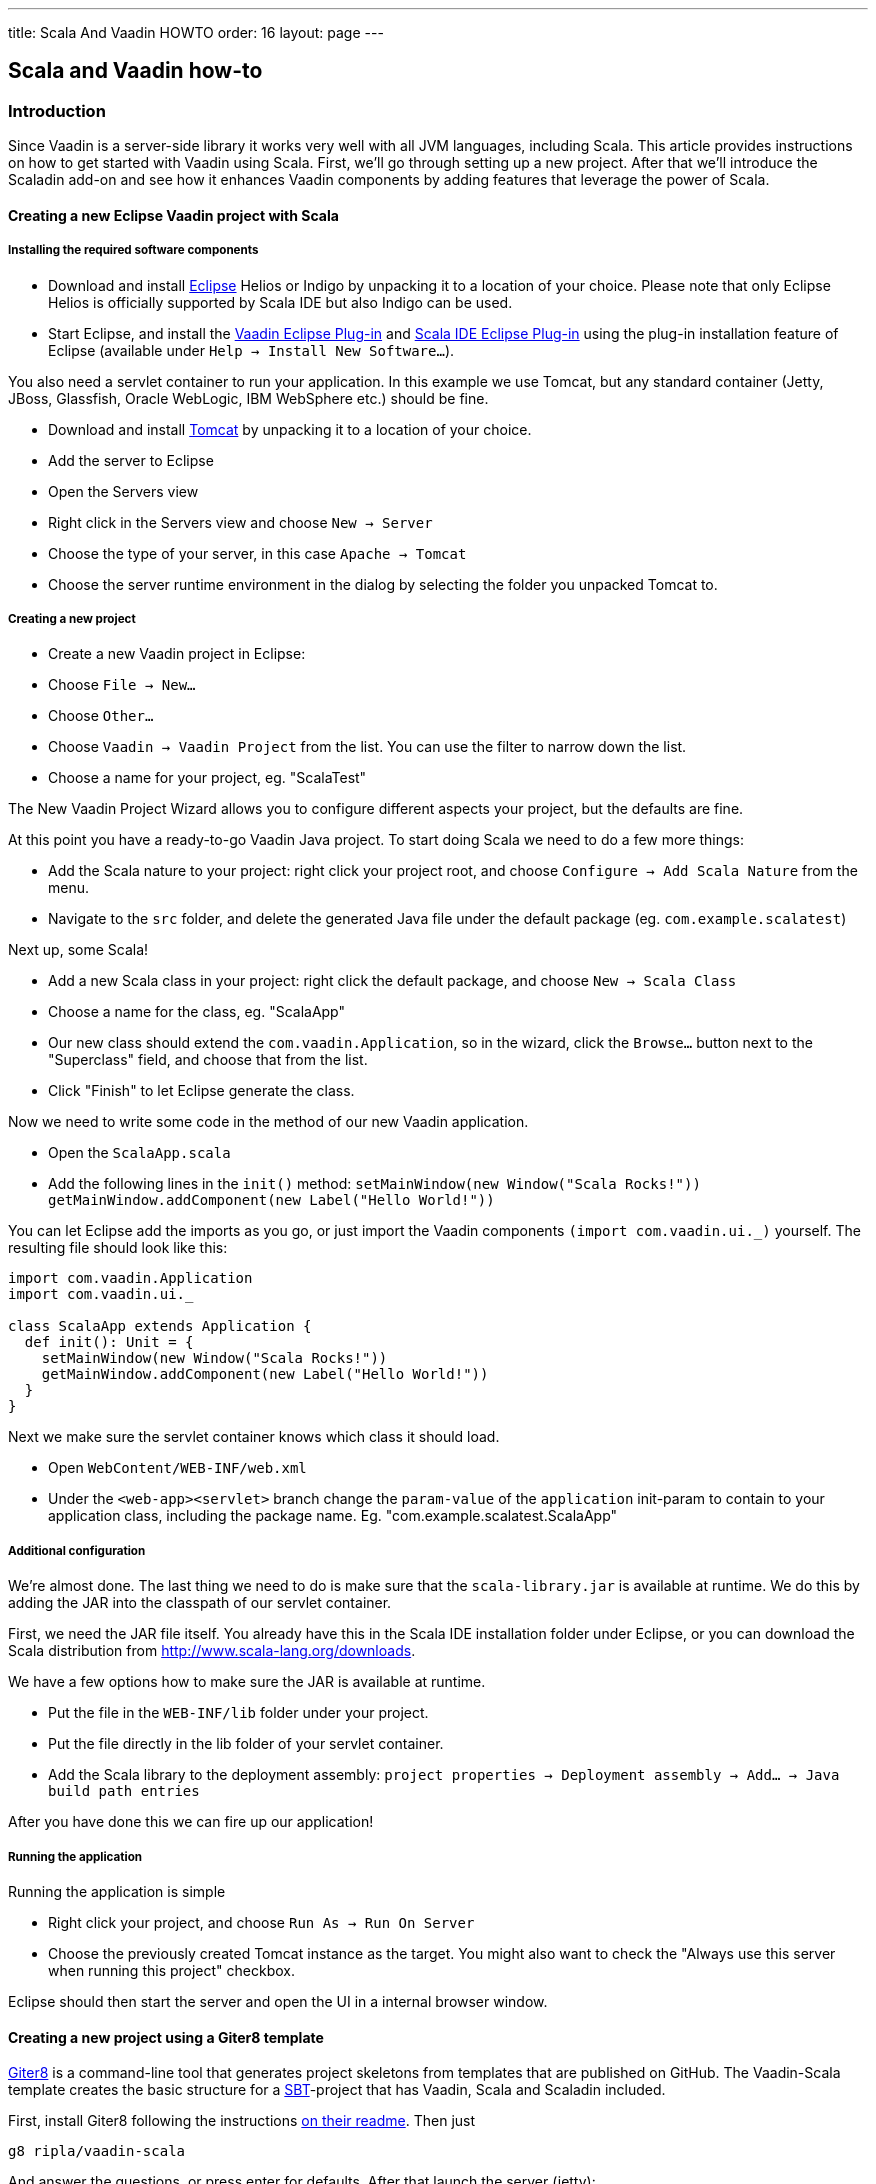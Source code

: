 ---
title: Scala And Vaadin HOWTO
order: 16
layout: page
---

[[scala-and-vaadin-how-to]]
Scala and Vaadin how-to
-----------------------

[[introduction]]
Introduction
~~~~~~~~~~~~

Since Vaadin is a server-side library it works very well with all JVM
languages, including Scala. This article provides instructions on how to
get started with Vaadin using Scala. First, we'll go through setting up
a new project. After that we'll introduce the Scaladin add-on and see
how it enhances Vaadin components by adding features that leverage the
power of Scala.

[[creating-a-new-eclipse-vaadin-project-with-scala]]
Creating a new Eclipse Vaadin project with Scala
^^^^^^^^^^^^^^^^^^^^^^^^^^^^^^^^^^^^^^^^^^^^^^^^

[[installing-the-required-software-components]]
Installing the required software components
+++++++++++++++++++++++++++++++++++++++++++

* Download and install http://eclipse.org/[Eclipse] Helios or Indigo by
unpacking it to a location of your choice. Please note that only Eclipse
Helios is officially supported by Scala IDE but also Indigo can be used.
* Start Eclipse, and install the http://vaadin.com/eclipse[Vaadin
Eclipse Plug-in] and http://www.scala-ide.org[Scala IDE Eclipse Plug-in]
using the plug-in installation feature of Eclipse (available under
`Help -> Install New Software...`).

You also need a servlet container to run your application. In this
example we use Tomcat, but any standard container (Jetty, JBoss,
Glassfish, Oracle WebLogic, IBM WebSphere etc.) should be fine.

* Download and install http://tomcat.apache.org/[Tomcat] by unpacking it
to a location of your choice.
* Add the server to Eclipse
* Open the Servers view
* Right click in the Servers view and choose `New -> Server`
* Choose the type of your server, in this case `Apache -> Tomcat`
* Choose the server runtime environment in the dialog by selecting the
folder you unpacked Tomcat to.

[[creating-a-new-project]]
Creating a new project
++++++++++++++++++++++

* Create a new Vaadin project in Eclipse:
* Choose `File -> New...`
* Choose `Other...`
* Choose `Vaadin -> Vaadin Project` from the list. You can use the
filter to narrow down the list.
* Choose a name for your project, eg. "ScalaTest"

The New Vaadin Project Wizard allows you to configure different aspects
your project, but the defaults are fine.

At this point you have a ready-to-go Vaadin Java project. To start doing
Scala we need to do a few more things:

* Add the Scala nature to your project: right click your project root,
and choose `Configure -> Add Scala Nature` from the menu.
* Navigate to the `src` folder, and delete the generated Java file under
the default package (eg. `com.example.scalatest`)

Next up, some Scala!

* Add a new Scala class in your project: right click the default
package, and choose `New -> Scala Class`
* Choose a name for the class, eg. "ScalaApp"
* Our new class should extend the `com.vaadin.Application`, so in the
wizard, click the `Browse...` button next to the "Superclass" field, and
choose that from the list.
* Click "Finish" to let Eclipse generate the class.

Now we need to write some code in the method of our new Vaadin
application.

* Open the `ScalaApp.scala`
* Add the following lines in the `init()`
method: `setMainWindow(new Window("Scala Rocks!"))` `getMainWindow.addComponent(new Label("Hello World!"))`

You can let Eclipse add the imports as you go, or just import the Vaadin
components `(import com.vaadin.ui._)` yourself. The resulting file
should look like this:

[source,javascript]
....
import com.vaadin.Application
import com.vaadin.ui._

class ScalaApp extends Application {
  def init(): Unit = {
    setMainWindow(new Window("Scala Rocks!"))
    getMainWindow.addComponent(new Label("Hello World!"))
  }
}
....

Next we make sure the servlet container knows which class it should
load.

* Open `WebContent/WEB-INF/web.xml`
* Under the `<web-app><servlet>` branch change the `param-value` of the
`application` init-param to contain to your application class, including
the package name. Eg. "com.example.scalatest.ScalaApp"

[[additional-configuration]]
Additional configuration
++++++++++++++++++++++++

We're almost done. The last thing we need to do is make sure that the
`scala-library.jar` is available at runtime. We do this by adding the
JAR into the classpath of our servlet container.

First, we need the JAR file itself. You already have this in the Scala
IDE installation folder under Eclipse, or you can download the Scala
distribution from http://www.scala-lang.org/downloads.

We have a few options how to make sure the JAR is available at runtime.

* Put the file in the `WEB-INF/lib` folder under your project.
* Put the file directly in the lib folder of your servlet container.
* Add the Scala library to the deployment assembly:
`project properties -> Deployment assembly -> Add... -> Java build path entries`

After you have done this we can fire up our application!

[[running-the-application]]
Running the application
+++++++++++++++++++++++

Running the application is simple

* Right click your project, and choose `Run As -> Run On Server`
* Choose the previously created Tomcat instance as the target. You might
also want to check the "Always use this server when running this
project" checkbox.

Eclipse should then start the server and open the UI in a internal
browser window.

[[creating-a-new-project-using-a-giter8-template]]
Creating a new project using a Giter8 template
^^^^^^^^^^^^^^^^^^^^^^^^^^^^^^^^^^^^^^^^^^^^^^

https://github.com/n8han/giter8[Giter8] is a command-line tool that
generates project skeletons from templates that are published on GitHub.
The Vaadin-Scala template creates the basic structure for a
http://www.scala-sbt.org/[SBT]-project that has Vaadin, Scala
and Scaladin included.

First, install Giter8 following the instructions
https://github.com/n8han/giter8#readme[on their readme]. Then just

....
g8 ripla/vaadin-scala
....

And answer the questions, or press enter for defaults. After that launch
the server (jetty):

....
cd <project dir>
sbt
container:start
....

You can then browse to
__[[http://localhost:8080__|http://localhost:8080_]] for the app. The
created project is a standard SBT-project that uses the normal maven
style layout, so you'll find the application source from_
src/main/scala__.__

To create Eclipse project files, type _eclipse_ in the sbt prompt. After
this, the project can be imported as an Eclipse project.

[[scaladin]]
Scaladin
~~~~~~~~

Scaladin is a library that extends Vaadin and adds Scala-like features
to Vaadin classes. It's just a single add-on (one JAR) and is highly
recommended for any Scala Vaadin development. See the
http://github.com/henrikerola/scaladin/wiki[GitHub wiki] and the
https://vaadin.com/directory/component/scaladin[Directory page] for more information.
